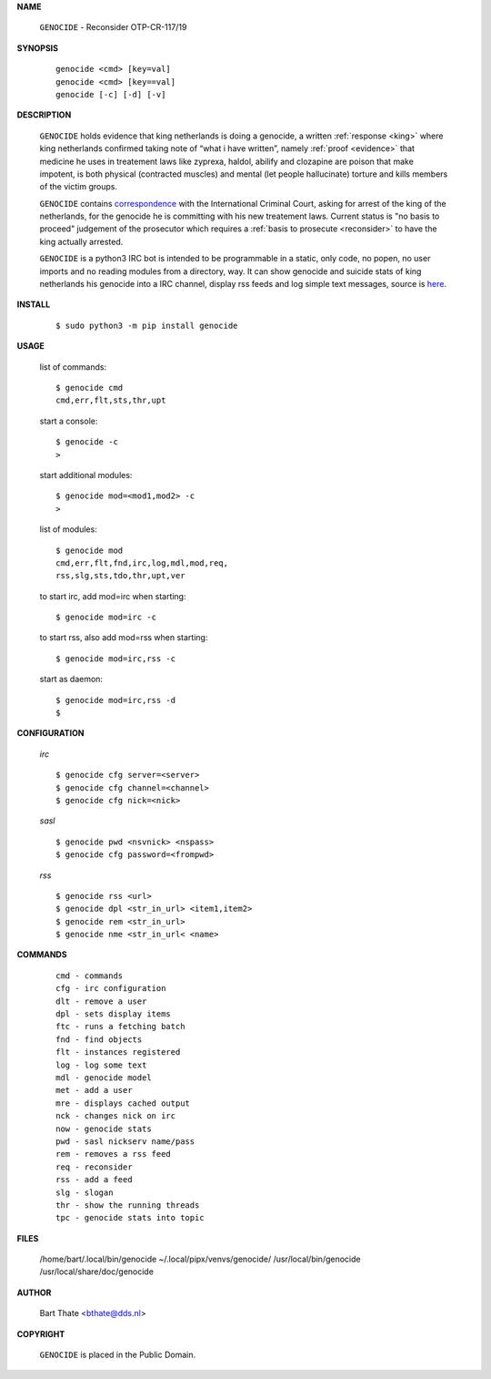.. _manual:


.. raw:: html

    <br>


.. title:: Manual

    
**NAME**

 | ``GENOCIDE`` - Reconsider OTP-CR-117/19


**SYNOPSIS**

 ::

  genocide <cmd> [key=val] 
  genocide <cmd> [key==val]
  genocide [-c] [-d] [-v]


**DESCRIPTION**

 ``GENOCIDE`` holds evidence that king netherlands is doing a genocide, a 
 written :ref:`response <king>` where king netherlands confirmed taking note
 of “what i have written”, namely :ref:`proof <evidence>` that medicine he
 uses in treatement laws like zyprexa, haldol, abilify and clozapine are poison
 that make impotent, is both physical (contracted muscles) and mental (let 
 people hallucinate) torture and kills members of the victim groups. 

 ``GENOCIDE`` contains `correspondence <writings.html>`_ with the
 International Criminal Court, asking for arrest of the king of the 
 netherlands, for the genocide he is committing with his new treatement laws.
 Current status is "no basis to proceed" judgement of the prosecutor 
 which requires a :ref:`basis to prosecute <reconsider>` to have the king actually
 arrested.

 ``GENOCIDE`` is a python3 IRC bot is intended to be programmable  in a
 static, only code, no popen, no user imports and no reading modules from
 a directory, way. It can show genocide and suicide stats of king netherlands
 his genocide into a IRC channel, display rss feeds and log simple text
 messages, source is `here <source.html>`_.


**INSTALL**


 ::

 $ sudo python3 -m pip install genocide


**USAGE**


 list of commands::

    $ genocide cmd
    cmd,err,flt,sts,thr,upt

 start a console::

    $ genocide -c
    >

 start additional modules::

    $ genocide mod=<mod1,mod2> -c
    >

 list of modules::

    $ genocide mod
    cmd,err,flt,fnd,irc,log,mdl,mod,req,
    rss,slg,sts,tdo,thr,upt,ver

 to start irc, add mod=irc when starting::

     $ genocide mod=irc -c

 to start rss, also add mod=rss when starting::

     $ genocide mod=irc,rss -c

 start as daemon::

    $ genocide mod=irc,rss -d
    $ 


**CONFIGURATION**


 *irc*

 ::

    $ genocide cfg server=<server>
    $ genocide cfg channel=<channel>
    $ genocide cfg nick=<nick>

 *sasl*

 ::

    $ genocide pwd <nsvnick> <nspass>
    $ genocide cfg password=<frompwd>

 *rss*

 ::

    $ genocide rss <url>
    $ genocide dpl <str_in_url> <item1,item2>
    $ genocide rem <str_in_url>
    $ genocide nme <str_in_url< <name>


**COMMANDS**


 ::

    cmd - commands
    cfg - irc configuration
    dlt - remove a user
    dpl - sets display items
    ftc - runs a fetching batch
    fnd - find objects 
    flt - instances registered
    log - log some text
    mdl - genocide model
    met - add a user
    mre - displays cached output
    nck - changes nick on irc
    now - genocide stats
    pwd - sasl nickserv name/pass
    rem - removes a rss feed
    req - reconsider
    rss - add a feed
    slg - slogan
    thr - show the running threads
    tpc - genocide stats into topic


**FILES**

    /home/bart/.local/bin/genocide
    ~/.local/pipx/venvs/genocide/
    /usr/local/bin/genocide
    /usr/local/share/doc/genocide

**AUTHOR**


 | Bart Thate <bthate@dds.nl>


**COPYRIGHT**


 | ``GENOCIDE`` is placed in the Public Domain.

